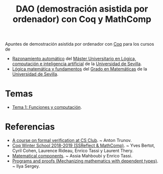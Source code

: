 #+TITLE: DAO (demostración asistida por ordenador) con Coq y MathComp
 
Apuntes de demostración asistida por ordenador con [[https://coq.inria.fr/][Coq]] para los cursos de
+ [[http://www.cs.us.es/~jalonso/cursos/m-ra/][Razonamiento automático]] del
  [[http://master.cs.us.es/Máster_Universitario_en_Lógica,_Computación_e_Inteligencia_Artificial][Máster Universitario en Lógica, computación e inteligencia artificial]]
  de la [[http://www.us.es][Universidad de Sevilla]].
+ [[http://www.cs.us.es/~jalonso/cursos/lmf/][Lógica matemática y fundamentos]] del
  [[http://www.us.es/estudios/grados/plan_171?p=7][Grado en Matemáticas]]
  de la [[http://www.us.es][Universidad de Sevilla]].

* Temas
+ [[./teorias/T1_Computacion.v][Tema 1: Funciones y computación]].

* Referencias
+ [[https://giters.com/anton-trunov/csclub-coq-course-spring-2021][A course on formal verification at CS Club]]. ~ Anton Trunov.
+ [[https://team.inria.fr/marelle/en/coq-winter-school-2018-2019-ssreflect-mathcomp/][Coq Winter School 2018-2019 (SSReflect & MathComp)]]. ~ Yves Bertot, Cyril
  Cohen, Laurence Rideau, Enrico Tassi y Laurent Thery.
+ [[https://math-comp.github.io/mcb/][Matematical components]]. ~ Assia Mahboubi y Enrico Tassi.
+ [[https://ilyasergey.net/pnp/][Programs and proofs (Mechanizing mathematics with dependent types)]]. ~ Ilya
  Sergey.
